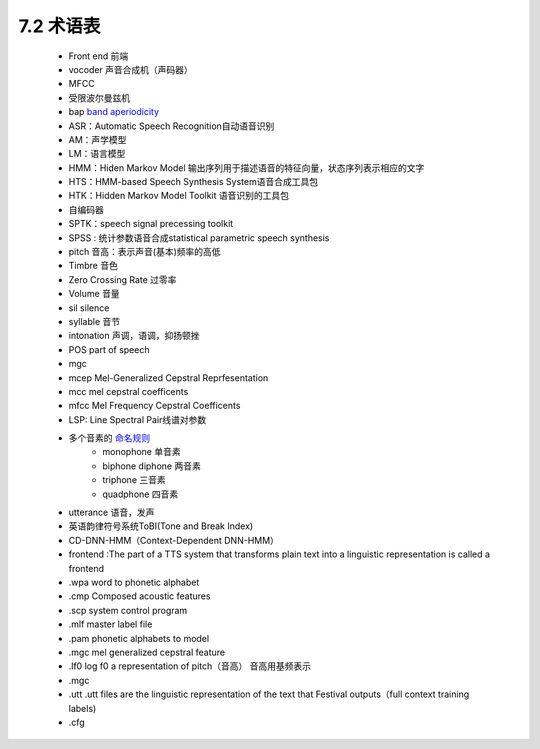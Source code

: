 7.2 术语表
============================

 - Front end 前端  
 - vocoder 声音合成机（声码器）  
 - MFCC 
 - 受限波尔曼兹机  
 - bap `band aperiodicity <http://blog.csdn.net/xmdxcsj/article/details/72420051>`_
 - ASR：Automatic Speech Recognition自动语音识别  
 - AM：声学模型  
 - LM：语言模型  
 - HMM：Hiden Markov Model 输出序列用于描述语音的特征向量，状态序列表示相应的文字  
 - HTS：HMM-based Speech Synthesis System语音合成工具包  
 - HTK：Hidden Markov Model Toolkit 语音识别的工具包  
 - 自编码器  
 - SPTK：speech signal precessing toolkit  
 - SPSS : 统计参数语音合成statistical parametric speech synthesis  
 - pitch 音高：表示声音(基本)频率的高低
 - Timbre 音色
 - Zero Crossing Rate 过零率
 - Volume 音量
 - sil silence
 - syllable 音节
 - intonation 声调，语调，抑扬顿挫
 - POS part of speech
 - mgc 
 - mcep Mel-Generalized Cepstral Reprfesentation
 - mcc mel cepstral coefficents
 - mfcc Mel Frequency Cepstral Coefficents
 - LSP: Line Spectral Pair线谱对参数
 - 多个音素的 `命名规则 <http://wiki.c2.com/?NumericalPrefixes>`_
     - monophone 单音素
     - biphone diphone 两音素
     - triphone 三音素
     - quadphone 四音素
 - utterance 语音，发声
 - 英语韵律符号系统ToBI(Tone and Break Index)
 - CD-DNN-HMM（Context-Dependent DNN-HMM）
 - frontend :The part of a TTS system that transforms plain text into a linguistic representation is called a frontend
 - .wpa  word to phonetic alphabet
 - .cmp Composed acoustic features 
 - .scp system control program
 - .mlf master label file
 - .pam phonetic alphabets to model
 - .mgc mel generalized cepstral feature
 - .lf0 log f0 a representation of pitch（音高） 音高用基频表示
 - .mgc
 - .utt .utt files are the linguistic representation of the text that Festival outputs（full context training labels)
 - .cfg
